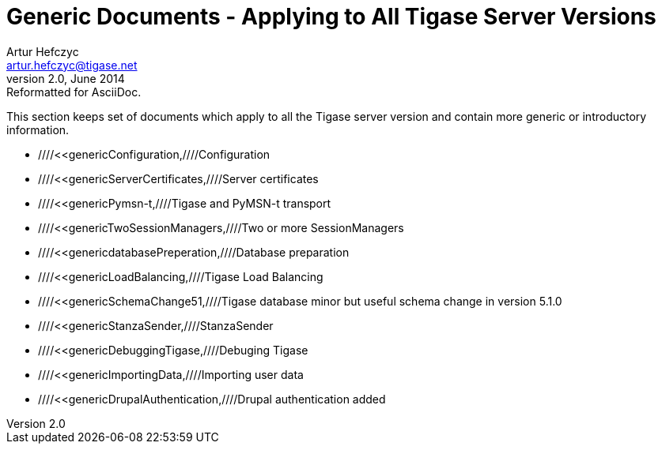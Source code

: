 Generic Documents - Applying to All Tigase Server Versions
==========================================================
Artur Hefczyc <artur.hefczyc@tigase.net>
v2.0, June 2014: Reformatted for AsciiDoc.
:toc:
:numbered:
:website: http://tigase.net
:Date: 2010-04-06 21:18

This section keeps set of documents which apply to all the Tigase server version and contain more generic or introductory information.

- ////<<genericConfiguration,////Configuration
- ////<<genericServerCertificates,////Server certificates
- ////<<genericPymsn-t,////Tigase and PyMSN-t transport
- ////<<genericTwoSessionManagers,////Two or more SessionManagers
- ////<<genericdatabasePreperation,////Database preparation
- ////<<genericLoadBalancing,////Tigase Load Balancing
- ////<<genericSchemaChange51,////Tigase database minor but useful schema change in version 5.1.0
- ////<<genericStanzaSender,////StanzaSender
- ////<<genericDebuggingTigase,////Debuging Tigase
- ////<<genericImportingData,////Importing user data
- ////<<genericDrupalAuthentication,////Drupal authentication added

